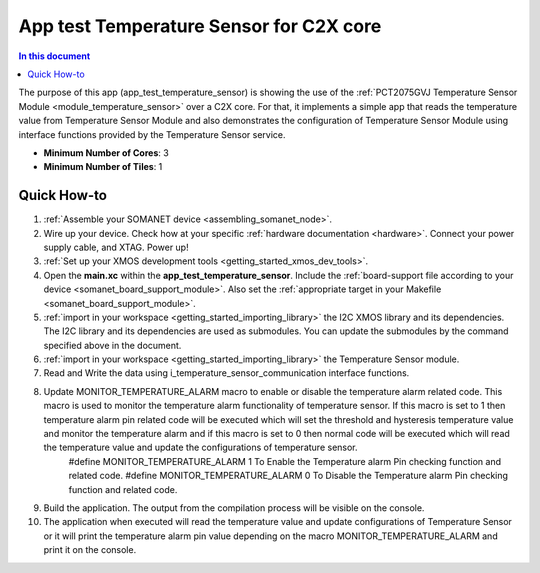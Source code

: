 .. _app_test_temperature_sensor:

===================================
App test Temperature Sensor for C2X core
===================================

.. contents:: In this document
    :backlinks: none
    :depth: 3

The purpose of this app (app_test_temperature_sensor) is showing the use of the :ref:`PCT2075GVJ Temperature Sensor Module <module_temperature_sensor>` over a C2X core. For that, it implements a simple app that reads the temperature value from Temperature Sensor Module and also demonstrates the configuration of Temperature Sensor Module using interface functions provided by the Temperature Sensor service.

* **Minimum Number of Cores**: 3
* **Minimum Number of Tiles**: 1


Quick How-to
============
1. :ref:`Assemble your SOMANET device <assembling_somanet_node>`.
2. Wire up your device. Check how at your specific :ref:`hardware documentation <hardware>`. Connect your power supply cable, and XTAG. Power up!
3. :ref:`Set up your XMOS development tools <getting_started_xmos_dev_tools>`. 
4. Open the **main.xc** within  the **app_test_temperature_sensor**. Include the :ref:`board-support file according to your device <somanet_board_support_module>`. Also set the :ref:`appropriate target in your Makefile <somanet_board_support_module>`.
5. :ref:`import in your workspace <getting_started_importing_library>` the I2C XMOS library and its dependencies. The I2C library and its dependencies are used as submodules. You can update the submodules by the command specified above in the document.
6. :ref:`import in your workspace <getting_started_importing_library>` the Temperature Sensor module.
7. Read and Write the data using i_temperature_sensor_communication interface functions.
8. Update MONITOR_TEMPERATURE_ALARM macro to enable or disable the temperature alarm related code. This macro is used to monitor the temperature alarm functionality of temperature sensor. If this macro is set to 1 then temperature alarm pin related code will be executed which will set the threshold and hysteresis temperature value and monitor the temperature alarm and if this macro is set to 0 then normal code will be executed which will read the temperature value and update the configurations of temperature sensor.
	#define MONITOR_TEMPERATURE_ALARM  1		To Enable the Temperature alarm Pin checking function and related code.
	#define MONITOR_TEMPERATURE_ALARM  0		To Disable the Temperature alarm Pin checking function and related code.
9. Build the application. The output from the compilation process will be visible on the console.
10. The application when executed will read the temperature value and update configurations of Temperature Sensor or it will print the temperature alarm pin value depending on the macro MONITOR_TEMPERATURE_ALARM and print it on the console.

.. seealso:: Did everything go well? If you need further support please check out our `forum <http://forum.synapticon.com/>`_.
